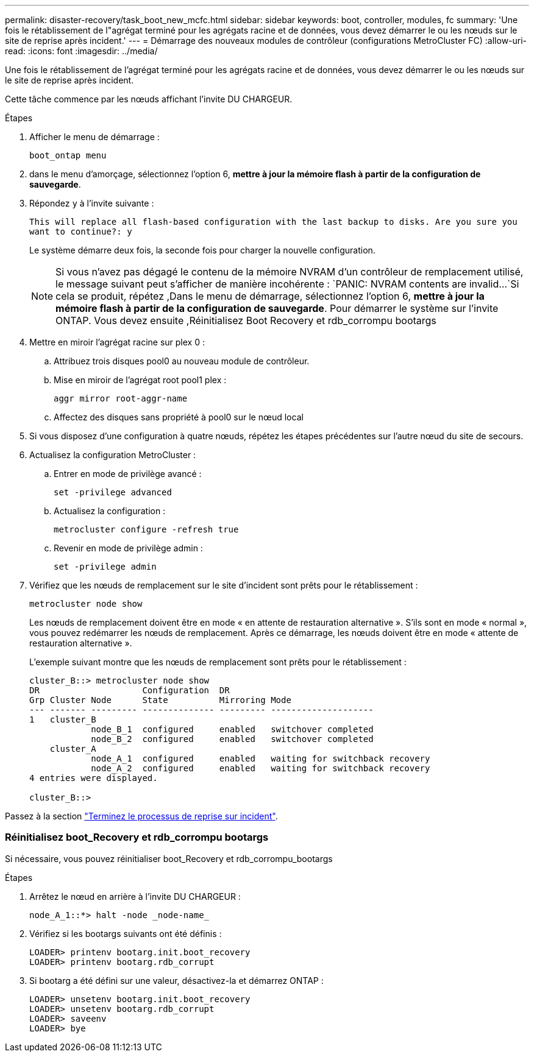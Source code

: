 ---
permalink: disaster-recovery/task_boot_new_mcfc.html 
sidebar: sidebar 
keywords: boot, controller, modules, fc 
summary: 'Une fois le rétablissement de l"agrégat terminé pour les agrégats racine et de données, vous devez démarrer le ou les nœuds sur le site de reprise après incident.' 
---
= Démarrage des nouveaux modules de contrôleur (configurations MetroCluster FC)
:allow-uri-read: 
:icons: font
:imagesdir: ../media/


[role="lead"]
Une fois le rétablissement de l'agrégat terminé pour les agrégats racine et de données, vous devez démarrer le ou les nœuds sur le site de reprise après incident.

Cette tâche commence par les nœuds affichant l'invite DU CHARGEUR.

.Étapes
. Afficher le menu de démarrage :
+
`boot_ontap menu`

. [[step2,Etape 2]]dans le menu d'amorçage, sélectionnez l'option 6, *mettre à jour la mémoire flash à partir de la configuration de sauvegarde*.
. Répondez `y` à l'invite suivante :
+
`This will replace all flash-based configuration with the last backup to disks. Are you sure you want to continue?: y`

+
Le système démarre deux fois, la seconde fois pour charger la nouvelle configuration.

+

NOTE: Si vous n'avez pas dégagé le contenu de la mémoire NVRAM d'un contrôleur de remplacement utilisé, le message suivant peut s'afficher de manière incohérente :
`PANIC: NVRAM contents are invalid...`Si cela se produit, répétez ,Dans le menu de démarrage, sélectionnez l'option 6, *mettre à jour la mémoire flash à partir de la configuration de sauvegarde*. Pour démarrer le système sur l'invite ONTAP. Vous devez ensuite ,Réinitialisez Boot Recovery et rdb_corrompu bootargs

. Mettre en miroir l'agrégat racine sur plex 0 :
+
.. Attribuez trois disques pool0 au nouveau module de contrôleur.
.. Mise en miroir de l'agrégat root pool1 plex :
+
`aggr mirror root-aggr-name`

.. Affectez des disques sans propriété à pool0 sur le nœud local


. Si vous disposez d'une configuration à quatre nœuds, répétez les étapes précédentes sur l'autre nœud du site de secours.
. Actualisez la configuration MetroCluster :
+
.. Entrer en mode de privilège avancé :
+
`set -privilege advanced`

.. Actualisez la configuration :
+
`metrocluster configure -refresh true`

.. Revenir en mode de privilège admin :
+
`set -privilege admin`



. Vérifiez que les nœuds de remplacement sur le site d'incident sont prêts pour le rétablissement :
+
`metrocluster node show`

+
Les nœuds de remplacement doivent être en mode « en attente de restauration alternative ». S'ils sont en mode « normal », vous pouvez redémarrer les nœuds de remplacement. Après ce démarrage, les nœuds doivent être en mode « attente de restauration alternative ».

+
L'exemple suivant montre que les nœuds de remplacement sont prêts pour le rétablissement :

+
....

cluster_B::> metrocluster node show
DR                    Configuration  DR
Grp Cluster Node      State          Mirroring Mode
--- ------- --------- -------------- --------- --------------------
1   cluster_B
            node_B_1  configured     enabled   switchover completed
            node_B_2  configured     enabled   switchover completed
    cluster_A
            node_A_1  configured     enabled   waiting for switchback recovery
            node_A_2  configured     enabled   waiting for switchback recovery
4 entries were displayed.

cluster_B::>
....


Passez à la section link:../disaster-recovery/task_complete_recovery.html["Terminez le processus de reprise sur incident"].



=== Réinitialisez boot_Recovery et rdb_corrompu bootargs

[role="lead"]
Si nécessaire, vous pouvez réinitialiser boot_Recovery et rdb_corrompu_bootargs

.Étapes
. Arrêtez le nœud en arrière à l'invite DU CHARGEUR :
+
[listing]
----
node_A_1::*> halt -node _node-name_
----
. Vérifiez si les bootargs suivants ont été définis :
+
[listing]
----
LOADER> printenv bootarg.init.boot_recovery
LOADER> printenv bootarg.rdb_corrupt
----
. Si bootarg a été défini sur une valeur, désactivez-la et démarrez ONTAP :
+
[listing]
----
LOADER> unsetenv bootarg.init.boot_recovery
LOADER> unsetenv bootarg.rdb_corrupt
LOADER> saveenv
LOADER> bye
----


